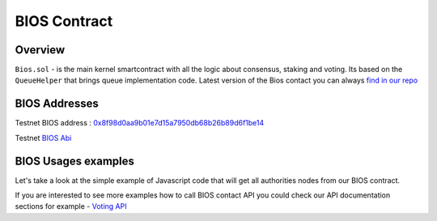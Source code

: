 BIOS Contract
=============

Overview
--------

``Bios.sol`` - is the main kernel smartcontract with all the logic about consensus, staking and voting. Its based on the ``QueueHelper`` that brings queue implementation code.
Latest version of the Bios contact you can always  `find in our repo <https://github.com/papyrusglobal/papyrus/blob/master/papyrus-stuff/contracts/Bios.sol>`_

BIOS Addresses
--------------

Testnet BIOS address : `0x8f98d0aa9b01e7d15a7950db68b26b89d6f1be14 <http://explorer-testnet.papyrus.network/addr/0x8f98d0aa9b01e7d15a7950db68b26b89d6f1be14#tab_addr_1>`_

Testnet `BIOS Abi <https://github.com/papyrusglobal/explorer/blob/master/abi/bios.json>`_  

BIOS Usages examples
--------------------

Let's take a look at the simple example of Javascript code that will get all authorities nodes from our BIOS contract. 

.. code-block:: javascript
      :emphasize-lines: 2, 7, 15

	const { eth } = require('./web3relay');
	const ABI = require('../abi/bios');
	const { getConfig } = require('../utils');

	const config = getConfig();
	if (!config.biosAddress) throw new Error('Setup config.biosAddres');
	const contract = new eth.Contract(ABI, config.biosAddress);

	module.exports = function (req, res) {
	  if (typeof contract.methods.getAuthorities !== 'function') {
	    console.error('Contract method \'getAuthorities\' not found', err);
	    res.send([]);
	    res.end();
	  }
	  contract.methods.getAuthorities().call()
	    .then(authorities => {
	      res.send(authorities);
	      res.end();
	    })
	    .catch(err => {
	      console.error('Can\'t get authorities from contract. Silently return empty array', err);
	      res.send([]);
	      res.end();
	    })
	};


If you are interested to see more examples how to call BIOS contact API you could check our API documentation sections for example - `Voting API <https://papyrus-network.readthedocs.io/en/latest/doc/api/api-staking.html#api-usage-example>`_

